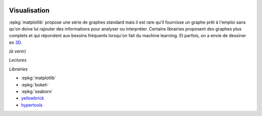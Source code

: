 
.. image:: pyeco.png
    :height: 20
    :alt: Economie
    :target: http://www.xavierdupre.fr/app/ensae_teaching_cs/helpsphinx3/td_2a_notions.html#pour-un-profil-plutot-economiste

.. image:: pystat.png
    :height: 20
    :alt: Statistique
    :target: http://www.xavierdupre.fr/app/ensae_teaching_cs/helpsphinx3/td_2a_notions.html#pour-un-profil-plutot-data-scientist

Visualisation
+++++++++++++

.. index:: visualisation

:epkg:`matplotlib` propose une série de graphes standard mais il est
rare qu'il fournisse un graphe prêt à l'emploi sans qu'on doive
lui rajouter des informations pour analyser ou interpréter.
Certains librairies proposent des graphes plus complets et qui
répondent aux besoins fréquents lorsqu'on fait du machine learning.
Et parfois, on a envie de dessiner en
`3D <https://hypertools.readthedocs.io/en/latest/auto_examples/plot_clusters.html#sphx-glr-auto-examples-plot-clusters-py>`_.

*(à venir)*

*Lectures*


*Librairies*

* :epkg:`matplotlib`
* :epkg:`bokeh`
* :epkg:`seaborn`
* `yellowbrick <http://www.scikit-yb.org/en/latest/index.html>`_
* `hypertools <https://hypertools.readthedocs.io/en/latest/>`_
